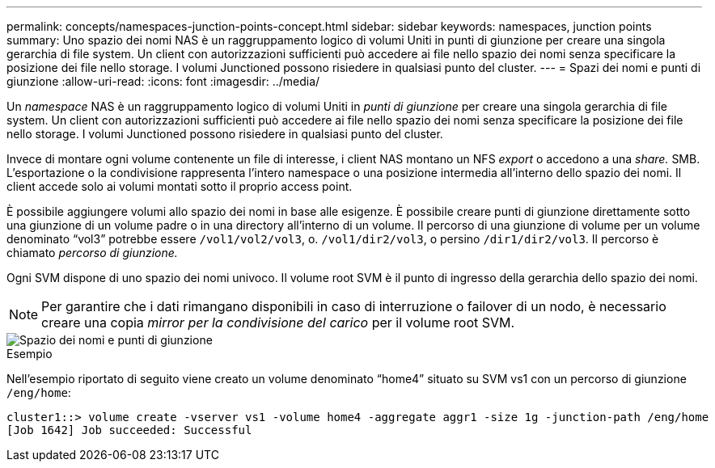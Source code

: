 ---
permalink: concepts/namespaces-junction-points-concept.html 
sidebar: sidebar 
keywords: namespaces, junction points 
summary: Uno spazio dei nomi NAS è un raggruppamento logico di volumi Uniti in punti di giunzione per creare una singola gerarchia di file system. Un client con autorizzazioni sufficienti può accedere ai file nello spazio dei nomi senza specificare la posizione dei file nello storage. I volumi Junctioned possono risiedere in qualsiasi punto del cluster. 
---
= Spazi dei nomi e punti di giunzione
:allow-uri-read: 
:icons: font
:imagesdir: ../media/


[role="lead"]
Un _namespace_ NAS è un raggruppamento logico di volumi Uniti in _punti di giunzione_ per creare una singola gerarchia di file system. Un client con autorizzazioni sufficienti può accedere ai file nello spazio dei nomi senza specificare la posizione dei file nello storage. I volumi Junctioned possono risiedere in qualsiasi punto del cluster.

Invece di montare ogni volume contenente un file di interesse, i client NAS montano un NFS _export_ o accedono a una _share._ SMB. L'esportazione o la condivisione rappresenta l'intero namespace o una posizione intermedia all'interno dello spazio dei nomi. Il client accede solo ai volumi montati sotto il proprio access point.

È possibile aggiungere volumi allo spazio dei nomi in base alle esigenze. È possibile creare punti di giunzione direttamente sotto una giunzione di un volume padre o in una directory all'interno di un volume. Il percorso di una giunzione di volume per un volume denominato "`vol3`" potrebbe essere `/vol1/vol2/vol3`, o. `/vol1/dir2/vol3`, o persino `/dir1/dir2/vol3`. Il percorso è chiamato _percorso di giunzione._

Ogni SVM dispone di uno spazio dei nomi univoco. Il volume root SVM è il punto di ingresso della gerarchia dello spazio dei nomi.

[NOTE]
====
Per garantire che i dati rimangano disponibili in caso di interruzione o failover di un nodo, è necessario creare una copia _mirror per la condivisione del carico_ per il volume root SVM.

====
image::../media/namespace-concepts.gif[Spazio dei nomi e punti di giunzione]

.Esempio
Nell'esempio riportato di seguito viene creato un volume denominato "`home4`" situato su SVM vs1 con un percorso di giunzione `/eng/home`:

[listing]
----
cluster1::> volume create -vserver vs1 -volume home4 -aggregate aggr1 -size 1g -junction-path /eng/home
[Job 1642] Job succeeded: Successful
----